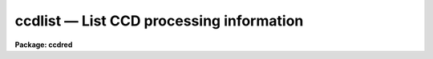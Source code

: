 ccdlist — List CCD processing information
=========================================

**Package: ccdred**

.. raw:: html

  <BODY>
  <TABLE WIDTH="100%" BORDER=0><TR>
  <TD ALIGN=LEFT><FONT SIZE=4>
  <B>ccdlist (Jun87)</B></FONT></TD>
  <TD ALIGN=CENTER><FONT SIZE=4>
  <B>noao.imred.ccdred</B>
  </FONT></TD>
  <TD ALIGN=RIGHT><FONT SIZE=4>
  <B>ccdlist (Jun87)</B></FONT></TD>
  </TR></TABLE><P>
  <TITLE>ccdlist</TITLE>
  <UL>
  </UL>
  <H2><A NAME="s_name">NAME</A></H2>
  <! BeginSection: 'NAME'>
  <UL>
  ccdlist -- List CCD processing information
  </UL>
  <! EndSection:   'NAME'>
  <H2><A NAME="s_usage">USAGE</A></H2>
  <! BeginSection: 'USAGE'>
  <UL>
  ccdlist images
  </UL>
  <! EndSection:   'USAGE'>
  <H2><A NAME="s_parameters">PARAMETERS</A></H2>
  <! BeginSection: 'PARAMETERS'>
  <UL>
  <DL>
  <DT><B><A NAME="l_images">images</A></B></DT>
  <! Sec='PARAMETERS' Level=0 Label='images' Line='images'>
  <DD>CCD images to be listed.  A subset of the these may be selected using the
  CCD image type parameter.
  </DD>
  </DL>
  <DL>
  <DT><B><A NAME="l_ccdtype">ccdtype = "<TT></TT>"</A></B></DT>
  <! Sec='PARAMETERS' Level=0 Label='ccdtype' Line='ccdtype = ""'>
  <DD>CCD image type to be listed.  If no type is specified then all the images
  are listed.  If an image type is specified then only images
  of that type are listed.  See <B>ccdtypes</B> for a list of the package
  image types.
  </DD>
  </DL>
  <DL>
  <DT><B><A NAME="l_names">names = no</A></B></DT>
  <! Sec='PARAMETERS' Level=0 Label='names' Line='names = no'>
  <DD>List the image names only?  Used with the CCD image type parameter to make
  a list of the images of the specified type.
  </DD>
  </DL>
  <DL>
  <DT><B><A NAME="l_long">long = no</A></B></DT>
  <! Sec='PARAMETERS' Level=0 Label='long' Line='long = no'>
  <DD>Long format listing?  The images are listed in a long format containing some
  image parameters and the processing history.
  </DD>
  </DL>
  <DL>
  <DT><B><A NAME="l_ccdproc">ccdproc (pset)</A></B></DT>
  <! Sec='PARAMETERS' Level=0 Label='ccdproc' Line='ccdproc (pset)'>
  <DD>CCD processing parameter set.
  </DD>
  </DL>
  </UL>
  <! EndSection:   'PARAMETERS'>
  <H2><A NAME="s_description">DESCRIPTION</A></H2>
  <! BeginSection: 'DESCRIPTION'>
  <UL>
  Information from the specified input images is listed on the standard
  output.  A specific CCD image type may be selected from the input
  images by the parameter <I>ccdtype</I>.  There are three list formats;
  the default one line per image format, an image name only format, and a
  multi-line long format.  The default one line format consists of the
  image name, image size, image pixel type, CCD image type, subset ID (if
  defined), processing flags, and title.  This format contains the same
  information as that produced by <B>imheader</B> as well as CCD specific
  information.  The processing flags identifying the processing operations
  performed on the image are given by the following single letter codes.
  <P>
  <PRE>
  	B - Bad pixel replacement
  	O - Overscan bias subtraction
  	T - Trimming
  	Z - Zero level subtraction
  	D - Dark count subtraction
  	F - Flat field calibration
  	I - Iillumination correction
  	Q - Fringe correction
  </PRE>
  <P>
  The long format has the same first line as the default format plus additional
  instrument information such as the exposure time and the full processing
  history.  In addition to listing the completed processing, the operations
  not yet done (as specified by the <B>ccdproc</B> parameters) are also
  listed.
  <P>
  The image name only format is intended to be used to generate lists of
  images of the same CCD image type.  These lists may be used as "<TT>@</TT>" file
  lists in IRAF tasks.
  </UL>
  <! EndSection:   'DESCRIPTION'>
  <H2><A NAME="s_examples">EXAMPLES</A></H2>
  <! BeginSection: 'EXAMPLES'>
  <UL>
  1. To list the default format for all images:
  <P>
  <PRE>
      cl&gt; ccdlist *.imh
      ccd001.imh[544,512][short][unknown][V]:FOCUS L98-193
      ccd007.imh[544,512][short][object][V]:N2968 V 600s
      ccd015.imh[544,512][short][object][B]:N3098 B 500s
      ccd024.imh[544,512][short][object][R]:N4036 R 600s
      ccd045.imh[544,512][short][flat][V]:dflat 6v+blue 5s
      ccd066.imh[544,512][short][flat][B]:dflat 6v+blue 5s
      ccd103.imh[544,512][short][flat][R]:dflat 6v+blue 5s
      ccd104.imh[544,512][short][zero][]:bias
      ccd105.imh[544,512][short][dark][]:dark 3600s
  </PRE>
  <P>
  These images have not been processed.
  <P>
  2. To restrict the listing to just the object images:
  <P>
  <PRE>
      cl&gt; ccdlist *.imh ccdtype=object
      ccd007.imh[544,512][short][object][V]:N2968 V 600s
      ccd015.imh[544,512][short][object][B]:N3098 B 500s
      ccd024.imh[544,512][short][object][R]:N4036 R 600s
  </PRE>
  <P>
  3. The long list for image "<TT>ccd007</TT>" is obtained by:
  <P>
  <PRE>
      cl&gt; ccdlist ccd007 l+
      ccd007[544,512][short][object][V]:N2968 R 600s
  	exptime = 200. darktime = 200.
          [TO BE DONE] Overscan strip is [520:540,*]
          [TO BE DONE] Trim image section is [3:510,3:510]
          [TO BE DONE] Flat field correction
  </PRE>
  <P>
  4. After processing the images have the short listing:
  <P>
  <PRE>
      cl&gt; ccdlist *.imh ccdtype=object
      ccd007.imh[508,508][real][object][V][OTF]:N2968 V 600s
      ccd015.imh[508,508][real][object][B][OTF]:N3098 B 500s
      ccd024.imh[544,512][short][object][R][OTF]:N4036 R 600s
  </PRE>
  <P>
  The processing indicated is overscan subtraction, trimming, and flat fielding.
  <P>
  5. The long listing for "<TT>ccd007</TT>" after processing is:
  <P>
  <PRE>
      cl&gt; ccdlist ccd007 l+
      ccd007[508,508][real][object][V][OTF]:N2968 R 600s
  	exptime = 200. darktime = 200.
          Jun  2 18:18 Overscan section is [520:540,*] with mean=481.8784
          Jun  2 18:18 Trim data section is [3:510,3:510]
          Jun  2 18:19 Flat field image is FlatV.imh with scale=138.2713
  </PRE>
  <P>
  6. To make a list file containing all the flat field images:
  <P>
      cl&gt; ccdlist *.imh ccdtype=flat name+ &gt; flats
  <P>
  This file can be used as an @ file for processing.
  </UL>
  <! EndSection:   'EXAMPLES'>
  <H2><A NAME="s_see_also">SEE ALSO</A></H2>
  <! BeginSection: 'SEE ALSO'>
  <UL>
  ccdtypes ccdgroups
  </UL>
  <! EndSection:    'SEE ALSO'>
  
  <! Contents: 'NAME' 'USAGE' 'PARAMETERS' 'DESCRIPTION' 'EXAMPLES' 'SEE ALSO'  >
  
  </BODY>
  </HTML>